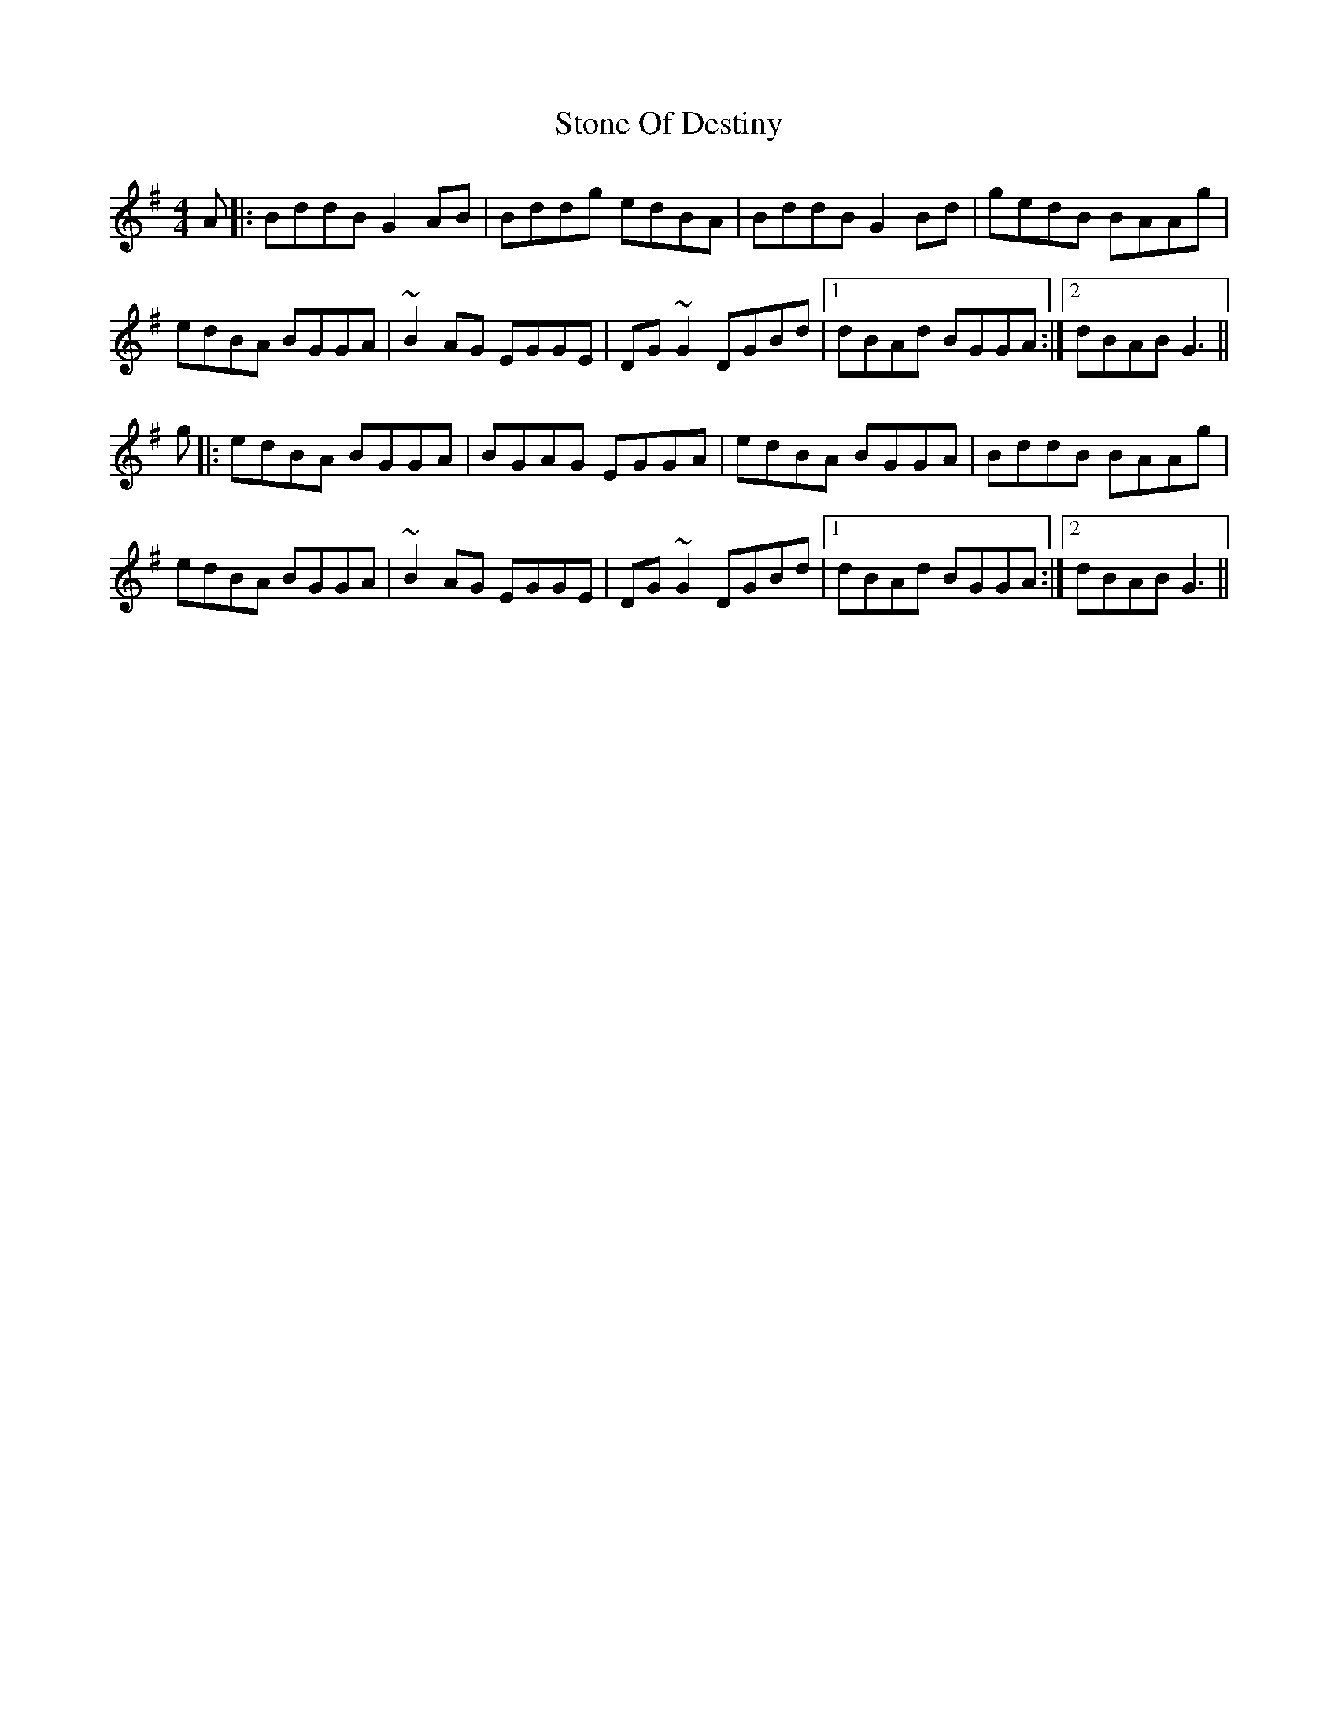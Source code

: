 X: 38594
T: Stone Of Destiny
R: reel
M: 4/4
K: Gmajor
A|:BddB G2AB|Bddg edBA|BddB G2Bd|gedB BAAg|
edBA BGGA|~B2AG EGGE|DG ~G2 DGBd|1 dBAd BGGA:|2 dBAB G3||
g|:edBA BGGA|BGAG EGGA|edBA BGGA|BddB BAAg|
edBA BGGA|~B2AG EGGE|DG ~G2 DGBd|1 dBAd BGGA:|2 dBAB G3||

